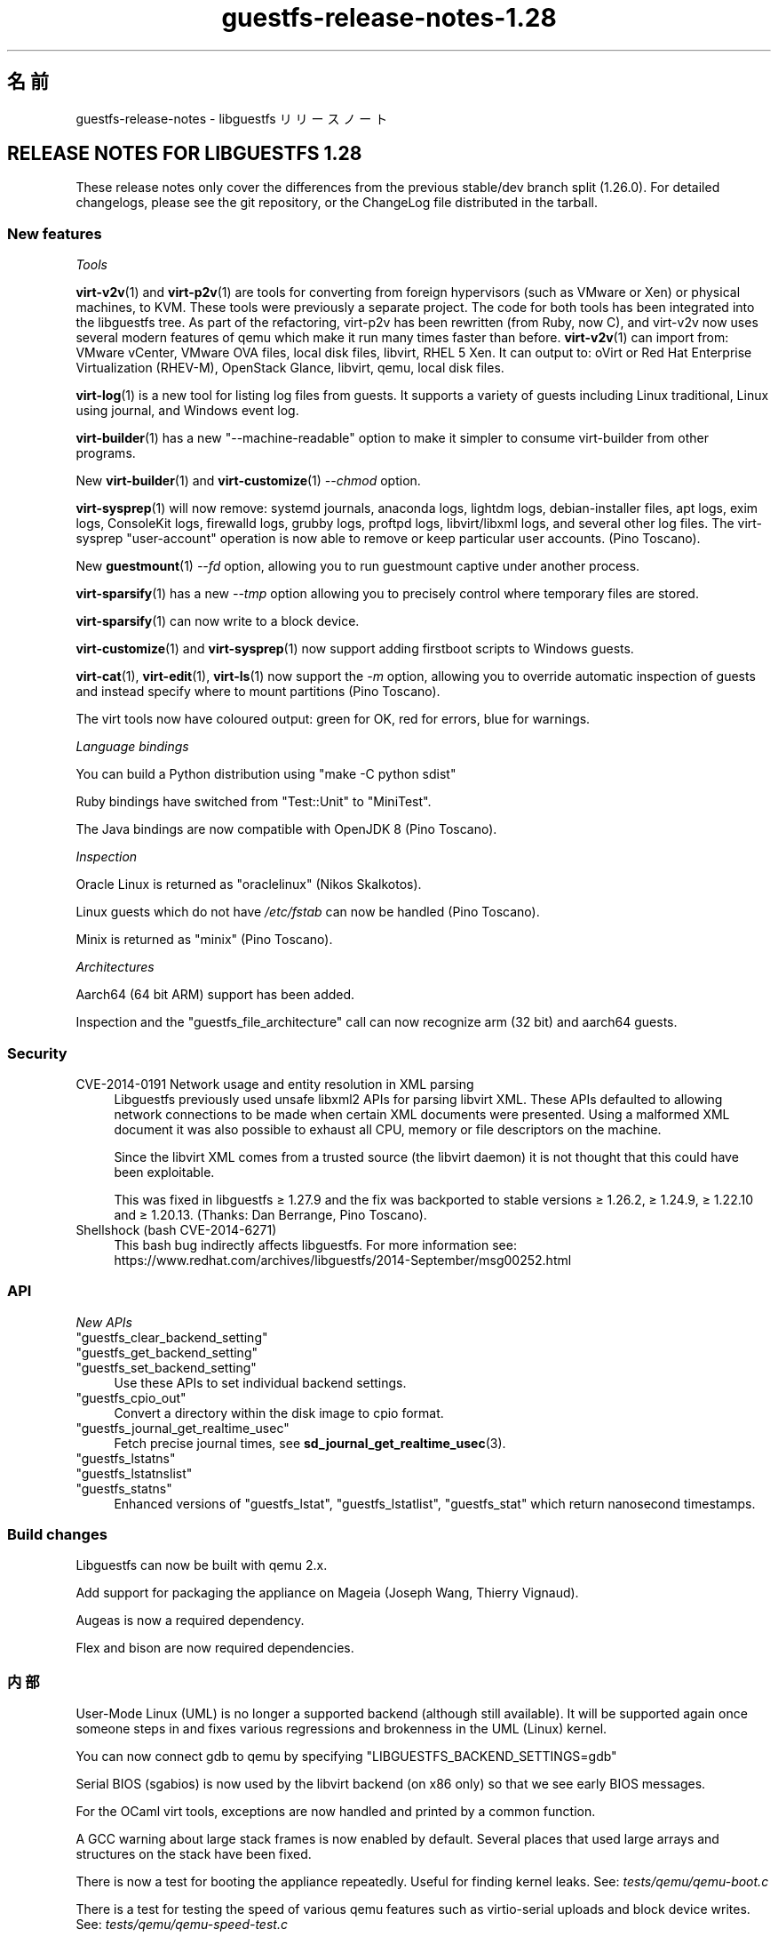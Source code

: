 .\" -*- mode: troff; coding: utf-8 -*-
.\" Automatically generated by Podwrapper::Man 1.52.0 (Pod::Simple 3.45)
.\"
.\" Standard preamble:
.\" ========================================================================
.de Sp \" Vertical space (when we can't use .PP)
.if t .sp .5v
.if n .sp
..
.de Vb \" Begin verbatim text
.ft CW
.nf
.ne \\$1
..
.de Ve \" End verbatim text
.ft R
.fi
..
.\" \*(C` and \*(C' are quotes in nroff, nothing in troff, for use with C<>.
.ie n \{\
.    ds C` ""
.    ds C' ""
'br\}
.el\{\
.    ds C`
.    ds C'
'br\}
.\"
.\" Escape single quotes in literal strings from groff's Unicode transform.
.ie \n(.g .ds Aq \(aq
.el       .ds Aq '
.\"
.\" If the F register is >0, we'll generate index entries on stderr for
.\" titles (.TH), headers (.SH), subsections (.SS), items (.Ip), and index
.\" entries marked with X<> in POD.  Of course, you'll have to process the
.\" output yourself in some meaningful fashion.
.\"
.\" Avoid warning from groff about undefined register 'F'.
.de IX
..
.nr rF 0
.if \n(.g .if rF .nr rF 1
.if (\n(rF:(\n(.g==0)) \{\
.    if \nF \{\
.        de IX
.        tm Index:\\$1\t\\n%\t"\\$2"
..
.        if !\nF==2 \{\
.            nr % 0
.            nr F 2
.        \}
.    \}
.\}
.rr rF
.\" ========================================================================
.\"
.IX Title "guestfs-release-notes-1.28 1"
.TH guestfs-release-notes-1.28 1 2024-01-05 libguestfs-1.52.0 "Virtualization Support"
.\" For nroff, turn off justification.  Always turn off hyphenation; it makes
.\" way too many mistakes in technical documents.
.if n .ad l
.nh
.SH 名前
.IX Header "名前"
guestfs-release-notes \- libguestfs リリースノート
.SH "RELEASE NOTES FOR LIBGUESTFS 1.28"
.IX Header "RELEASE NOTES FOR LIBGUESTFS 1.28"
These release notes only cover the differences from the previous stable/dev branch split (1.26.0).  For detailed changelogs, please see the git repository, or the ChangeLog file distributed in the tarball.
.SS "New features"
.IX Subsection "New features"
\fITools\fR
.IX Subsection "Tools"
.PP
\&\fBvirt\-v2v\fR\|(1) and \fBvirt\-p2v\fR\|(1) are tools for converting from foreign hypervisors (such as VMware or Xen) or physical machines, to KVM.  These tools were previously a separate project.  The code for both tools has been integrated into the libguestfs tree.  As part of the refactoring, virt\-p2v has been rewritten (from Ruby, now C), and virt\-v2v now uses several modern features of qemu which make it run many times faster than before. \fBvirt\-v2v\fR\|(1) can import from: VMware vCenter, VMware OVA files, local disk files, libvirt, RHEL 5 Xen.  It can output to: oVirt or Red Hat Enterprise Virtualization (RHEV-M), OpenStack Glance, libvirt, qemu, local disk files.
.PP
\&\fBvirt\-log\fR\|(1) is a new tool for listing log files from guests.  It supports a variety of guests including Linux traditional, Linux using journal, and Windows event log.
.PP
\&\fBvirt\-builder\fR\|(1) has a new \f(CW\*(C`\-\-machine\-readable\*(C'\fR option to make it simpler to consume virt-builder from other programs.
.PP
New \fBvirt\-builder\fR\|(1) and \fBvirt\-customize\fR\|(1) \fI\-\-chmod\fR option.
.PP
\&\fBvirt\-sysprep\fR\|(1) will now remove: systemd journals, anaconda logs, lightdm logs, debian-installer files, apt logs, exim logs, ConsoleKit logs, firewalld logs, grubby logs, proftpd logs, libvirt/libxml logs, and several other log files.  The virt-sysprep \f(CW\*(C`user\-account\*(C'\fR operation is now able to remove or keep particular user accounts.  (Pino Toscano).
.PP
New \fBguestmount\fR\|(1) \fI\-\-fd\fR option, allowing you to run guestmount captive under another process.
.PP
\&\fBvirt\-sparsify\fR\|(1) has a new \fI\-\-tmp\fR option allowing you to precisely control where temporary files are stored.
.PP
\&\fBvirt\-sparsify\fR\|(1) can now write to a block device.
.PP
\&\fBvirt\-customize\fR\|(1) and \fBvirt\-sysprep\fR\|(1) now support adding firstboot scripts to Windows guests.
.PP
\&\fBvirt\-cat\fR\|(1), \fBvirt\-edit\fR\|(1), \fBvirt\-ls\fR\|(1) now support the \fI\-m\fR option, allowing you to override automatic inspection of guests and instead specify where to mount partitions (Pino Toscano).
.PP
The virt tools now have coloured output: green for OK, red for errors, blue for warnings.
.PP
\fILanguage bindings\fR
.IX Subsection "Language bindings"
.PP
You can build a Python distribution using \f(CW\*(C`make \-C python sdist\*(C'\fR
.PP
Ruby bindings have switched from \f(CW\*(C`Test::Unit\*(C'\fR to \f(CW\*(C`MiniTest\*(C'\fR.
.PP
The Java bindings are now compatible with OpenJDK 8 (Pino Toscano).
.PP
\fIInspection\fR
.IX Subsection "Inspection"
.PP
Oracle Linux is returned as \f(CW\*(C`oraclelinux\*(C'\fR (Nikos Skalkotos).
.PP
Linux guests which do not have \fI/etc/fstab\fR can now be handled (Pino Toscano).
.PP
Minix is returned as \f(CW\*(C`minix\*(C'\fR (Pino Toscano).
.PP
\fIArchitectures\fR
.IX Subsection "Architectures"
.PP
Aarch64 (64 bit ARM) support has been added.
.PP
Inspection and the \f(CW\*(C`guestfs_file_architecture\*(C'\fR call can now recognize arm (32 bit) and aarch64 guests.
.SS Security
.IX Subsection "Security"
.IP "CVE\-2014\-0191 Network usage and entity resolution in XML parsing" 4
.IX Item "CVE-2014-0191 Network usage and entity resolution in XML parsing"
Libguestfs previously used unsafe libxml2 APIs for parsing libvirt XML. These APIs defaulted to allowing network connections to be made when certain XML documents were presented.  Using a malformed XML document it was also possible to exhaust all CPU, memory or file descriptors on the machine.
.Sp
Since the libvirt XML comes from a trusted source (the libvirt daemon)  it is not thought that this could have been exploitable.
.Sp
This was fixed in libguestfs ≥ 1.27.9 and the fix was backported to stable versions ≥ 1.26.2, ≥ 1.24.9, ≥ 1.22.10 and ≥ 1.20.13.  (Thanks: Dan Berrange, Pino Toscano).
.IP "Shellshock (bash CVE\-2014\-6271)" 4
.IX Item "Shellshock (bash CVE-2014-6271)"
This bash bug indirectly affects libguestfs.  For more information see: https://www.redhat.com/archives/libguestfs/2014\-September/msg00252.html
.SS API
.IX Subsection "API"
\fINew APIs\fR
.IX Subsection "New APIs"
.ie n .IP """guestfs_clear_backend_setting""" 4
.el .IP \f(CWguestfs_clear_backend_setting\fR 4
.IX Item "guestfs_clear_backend_setting"
.PD 0
.ie n .IP """guestfs_get_backend_setting""" 4
.el .IP \f(CWguestfs_get_backend_setting\fR 4
.IX Item "guestfs_get_backend_setting"
.ie n .IP """guestfs_set_backend_setting""" 4
.el .IP \f(CWguestfs_set_backend_setting\fR 4
.IX Item "guestfs_set_backend_setting"
.PD
Use these APIs to set individual backend settings.
.ie n .IP """guestfs_cpio_out""" 4
.el .IP \f(CWguestfs_cpio_out\fR 4
.IX Item "guestfs_cpio_out"
Convert a directory within the disk image to cpio format.
.ie n .IP """guestfs_journal_get_realtime_usec""" 4
.el .IP \f(CWguestfs_journal_get_realtime_usec\fR 4
.IX Item "guestfs_journal_get_realtime_usec"
Fetch precise journal times, see \fBsd_journal_get_realtime_usec\fR\|(3).
.ie n .IP """guestfs_lstatns""" 4
.el .IP \f(CWguestfs_lstatns\fR 4
.IX Item "guestfs_lstatns"
.PD 0
.ie n .IP """guestfs_lstatnslist""" 4
.el .IP \f(CWguestfs_lstatnslist\fR 4
.IX Item "guestfs_lstatnslist"
.ie n .IP """guestfs_statns""" 4
.el .IP \f(CWguestfs_statns\fR 4
.IX Item "guestfs_statns"
.PD
Enhanced versions of \f(CW\*(C`guestfs_lstat\*(C'\fR, \f(CW\*(C`guestfs_lstatlist\*(C'\fR, \f(CW\*(C`guestfs_stat\*(C'\fR which return nanosecond timestamps.
.SS "Build changes"
.IX Subsection "Build changes"
Libguestfs can now be built with qemu 2.x.
.PP
Add support for packaging the appliance on Mageia (Joseph Wang, Thierry Vignaud).
.PP
Augeas is now a required dependency.
.PP
Flex and bison are now required dependencies.
.SS 内部
.IX Subsection "内部"
User-Mode Linux (UML) is no longer a supported backend (although still available).  It will be supported again once someone steps in and fixes various regressions and brokenness in the UML (Linux) kernel.
.PP
You can now connect gdb to qemu by specifying \f(CW\*(C`LIBGUESTFS_BACKEND_SETTINGS=gdb\*(C'\fR
.PP
Serial BIOS (sgabios) is now used by the libvirt backend (on x86 only)  so that we see early BIOS messages.
.PP
For the OCaml virt tools, exceptions are now handled and printed by a common function.
.PP
A GCC warning about large stack frames is now enabled by default.  Several places that used large arrays and structures on the stack have been fixed.
.PP
There is now a test for booting the appliance repeatedly.  Useful for finding kernel leaks.  See: \fItests/qemu/qemu\-boot.c\fR
.PP
There is a test for testing the speed of various qemu features such as virtio-serial uploads and block device writes.  See: \fItests/qemu/qemu\-speed\-test.c\fR
.PP
GCC warnings are now enabled for OCaml-C bindings in the OCaml virt tools.
.PP
The code for editing files used by \fBvirt\-edit\fR\|(1), \fBguestfish\fR\|(1) \f(CW\*(C`edit\*(C'\fR command, \fBvirt\-customize\fR\|(1) \fI\-\-edit\fR option and more is now shared between all these utilities (thanks Pino Toscano).
.PP
The FUSE tests were rewritten in C to ensure finer control over how system calls are tested.
.PP
The \fIupdate\-bugs.sh\fR script has been fixed so it should no longer create an empty \f(CW\*(C`BUGS\*(C'\fR file if the Bugzilla server is unavailable.
.PP
The \fBvirt\-resize\fR\|(1) tests now use a stochastic method to ensure much deeper and broader testing.
.PP
When the network is enabled, the appliance now uses DHCP to acquire an IP address.
.PP
If libvirt is being used then the appliance will connect to \f(CW\*(C`virbr0\*(C'\fR (can be overridden by setting \f(CW\*(C`LIBGUESTFS_BACKEND_SETTINGS=network_bridge=<some_bridge>\*(C'\fR).  This enables full-featured network connections, with working ICMP, ping and so on.
.SS バグ修正
.IX Subsection "バグ修正"
.IP https://bugzilla.redhat.com/1153515 4
.IX Item "https://bugzilla.redhat.com/1153515"
empty (but set) LIBGUESTFS_BACKEND prints libguestfs: error: invalid backend:
.IP https://bugzilla.redhat.com/1151766 4
.IX Item "https://bugzilla.redhat.com/1151766"
libguestfs-bash-completion package contains file /usr/share/bash\-completion/completions/virt\-log, but no \fB_virt_log()\fR function in that file
.IP https://bugzilla.redhat.com/1151738 4
.IX Item "https://bugzilla.redhat.com/1151738"
typo error in man page of virt-edit
.IP https://bugzilla.redhat.com/1151033 4
.IX Item "https://bugzilla.redhat.com/1151033"
virt\-v2v conversions from VMware vCenter server run slowly
.IP https://bugzilla.redhat.com/1150880 4
.IX Item "https://bugzilla.redhat.com/1150880"
virt\-v2v: warning: display <graphics type='sdl'> was ignored when converting rhel5 guest with sdl graphics
.IP https://bugzilla.redhat.com/1150867 4
.IX Item "https://bugzilla.redhat.com/1150867"
\&'copy\-file\-to\-file /src /dest' create file /dest even if command 'copy\-file\-to\-file /src /dest' failed
.IP https://bugzilla.redhat.com/1150815 4
.IX Item "https://bugzilla.redhat.com/1150815"
Can not find "RECURSIVE LONG LISTING" in 'man virt\-diff'
.IP https://bugzilla.redhat.com/1150701 4
.IX Item "https://bugzilla.redhat.com/1150701"
virt\-v2v does not fstrim data disks and non-mounted filesystems
.IP https://bugzilla.redhat.com/1150475 4
.IX Item "https://bugzilla.redhat.com/1150475"
Exporting 2+ disk guest to RHEV, only one disk shows after import
.IP https://bugzilla.redhat.com/1148355 4
.IX Item "https://bugzilla.redhat.com/1148355"
virt-filesystems: incorrect LVM vg name when listing Fedora 21 Alpha Atomic image filesystems
.IP https://bugzilla.redhat.com/1148072 4
.IX Item "https://bugzilla.redhat.com/1148072"
Option missing \-\-no\-selinux\-relabel
.IP https://bugzilla.redhat.com/1148012 4
.IX Item "https://bugzilla.redhat.com/1148012"
RFE: Allow qemu-bridge-helper to be used to implement guestfs_set_network
.IP https://bugzilla.redhat.com/1146815 4
.IX Item "https://bugzilla.redhat.com/1146815"
virt\-v2v prints warning: /files/etc/fstab/8/spec references unknown device "cdrom"
.IP https://bugzilla.redhat.com/1146275 4
.IX Item "https://bugzilla.redhat.com/1146275"
regression setting root password with virt\-builder/virt\-customize
.IP https://bugzilla.redhat.com/1146017 4
.IX Item "https://bugzilla.redhat.com/1146017"
virt\-v2v \-v \-x during windows guest conversion will hang at hivex: hivex_open: used block id ……
.IP https://bugzilla.redhat.com/1145995 4
.IX Item "https://bugzilla.redhat.com/1145995"
Improve the error info when converting windows guest with unclean file system
.IP https://bugzilla.redhat.com/1145916 4
.IX Item "https://bugzilla.redhat.com/1145916"
virt\-v2v fails to convert win7 guest
.IP https://bugzilla.redhat.com/1144891 4
.IX Item "https://bugzilla.redhat.com/1144891"
RFE: stat calls do not return nanosecond timestamps
.IP https://bugzilla.redhat.com/1144766 4
.IX Item "https://bugzilla.redhat.com/1144766"
\&\fBfutimens()\fR is a no-op via guestmount
.IP https://bugzilla.redhat.com/1144201 4
.IX Item "https://bugzilla.redhat.com/1144201"
guestfish can not restore terminal's output colour when exit guestfish, if the terminal's background colour is black then it will make a inconvenient
.IP https://bugzilla.redhat.com/1143949 4
.IX Item "https://bugzilla.redhat.com/1143949"
virt-customize option '\-\-password\-crypto' do not work
.IP https://bugzilla.redhat.com/1143887 4
.IX Item "https://bugzilla.redhat.com/1143887"
Warning shows when converting guests to rhev:chown: changing ownership of ‘/tmp/v2v.u48xag/*.ovf’: Invalid argument
.IP https://bugzilla.redhat.com/1143883 4
.IX Item "https://bugzilla.redhat.com/1143883"
warning shows when converting rhel7 guest:virt\-v2v:could not update grub2 console: aug_get: no matching node (ignored)
.IP https://bugzilla.redhat.com/1143866 4
.IX Item "https://bugzilla.redhat.com/1143866"
virt\-v2v fails with error: cannot open Packages index using db5
.IP https://bugzilla.redhat.com/1142416 4
.IX Item "https://bugzilla.redhat.com/1142416"
part-get-name give 'libguestfs: error: part_get_name: parted does not support the machine output (\-m)' error message when run 'part\-get\-name /dev/sda 1'
.IP https://bugzilla.redhat.com/1142186 4
.IX Item "https://bugzilla.redhat.com/1142186"
virt-sysprep option '\-\-mount\-options' don't work well
.IP https://bugzilla.redhat.com/1142158 4
.IX Item "https://bugzilla.redhat.com/1142158"
Illegal command 'part\-get\-name /dev/sda1 1' cause libguestfs appliance crashed
.IP https://bugzilla.redhat.com/1142004 4
.IX Item "https://bugzilla.redhat.com/1142004"
virt\-v2v prints warning:WARNING:/files/boot/grub/device.map references unknown device "xvda"
.IP https://bugzilla.redhat.com/1141723 4
.IX Item "https://bugzilla.redhat.com/1141723"
virt\-v2v: error: disk sda has no defined format shows when converting xen hvm guest
.IP https://bugzilla.redhat.com/1141680 4
.IX Item "https://bugzilla.redhat.com/1141680"
[RFE] virt\-v2 should support convert a domain with using domain's UUID instead of domain name
.IP https://bugzilla.redhat.com/1141631 4
.IX Item "https://bugzilla.redhat.com/1141631"
[RFE] virt\-v2 should support convert a guest to a dir-pool with using pool's uuid
.IP https://bugzilla.redhat.com/1141157 4
.IX Item "https://bugzilla.redhat.com/1141157"
virt-sysprep option '\-\-user\-accounts' don't work well
.IP https://bugzilla.redhat.com/1141145 4
.IX Item "https://bugzilla.redhat.com/1141145"
virt\-v2v fails to convert xen pv guests.
.IP https://bugzilla.redhat.com/1141113 4
.IX Item "https://bugzilla.redhat.com/1141113"
virt\-v2v fails to convert esx guests
.IP https://bugzilla.redhat.com/1140946 4
.IX Item "https://bugzilla.redhat.com/1140946"
qemu-img shows error message for backing file twice
.IP https://bugzilla.redhat.com/1140894 4
.IX Item "https://bugzilla.redhat.com/1140894"
No error messages output if append '\-\-format qcow2' after '\-a guest.img', guest.img is a raw format image file
.IP https://bugzilla.redhat.com/1140547 4
.IX Item "https://bugzilla.redhat.com/1140547"
virt-builder option '\-\-format' don't work well
.IP https://bugzilla.redhat.com/1140156 4
.IX Item "https://bugzilla.redhat.com/1140156"
RFE: Export to RHEV data domain
.IP https://bugzilla.redhat.com/1140050 4
.IX Item "https://bugzilla.redhat.com/1140050"
No error shows when multiple conflicting options used with virt\-v2v
.IP https://bugzilla.redhat.com/1139973 4
.IX Item "https://bugzilla.redhat.com/1139973"
Improve the error info when converting xen guest with no passwordless SSH access configured
.IP https://bugzilla.redhat.com/1139543 4
.IX Item "https://bugzilla.redhat.com/1139543"
Improve the error info when converting guest with no space left
.IP https://bugzilla.redhat.com/1138586 4
.IX Item "https://bugzilla.redhat.com/1138586"
No error shows when converting running guest with virt\-v2v
.IP https://bugzilla.redhat.com/1138184 4
.IX Item "https://bugzilla.redhat.com/1138184"
virt\-v2v will fail when converting guests with initramfs\-*kdump.img under /boot
.IP https://bugzilla.redhat.com/1138182 4
.IX Item "https://bugzilla.redhat.com/1138182"
xen guest will be kernel panic after converted by virt\-v2v
.IP https://bugzilla.redhat.com/1130189 4
.IX Item "https://bugzilla.redhat.com/1130189"
Annoying message about permissions of /dev/kvm
.IP https://bugzilla.redhat.com/1123007 4
.IX Item "https://bugzilla.redhat.com/1123007"
libguestfs 'direct' backend should close file descriptors before exec-ing qemu to avoid leaking !O_CLOEXEC fds
.IP https://bugzilla.redhat.com/1122557 4
.IX Item "https://bugzilla.redhat.com/1122557"
virt-sparsify overwrites block devices if used as output files
.IP https://bugzilla.redhat.com/1113156 4
.IX Item "https://bugzilla.redhat.com/1113156"
Empty fstab breaks libguestfs inspection
.IP https://bugzilla.redhat.com/1111662 4
.IX Item "https://bugzilla.redhat.com/1111662"
Guestfs.Error("vgchange_uuid_all: Volume group has active logical volumes")
.IP https://bugzilla.redhat.com/1109174 4
.IX Item "https://bugzilla.redhat.com/1109174"
virt-win-reg manual page is corrupted
.IP https://bugzilla.redhat.com/1106548 4
.IX Item "https://bugzilla.redhat.com/1106548"
root gets an error accessing to a non-root dir on a snapshot guestmount VMDK img
.IP https://bugzilla.redhat.com/1103877 4
.IX Item "https://bugzilla.redhat.com/1103877"
These APIs also need to add to `guestfish \-h` command list
.IP https://bugzilla.redhat.com/1102448 4
.IX Item "https://bugzilla.redhat.com/1102448"
mageia package list is incorrect
.IP https://bugzilla.redhat.com/1102447 4
.IX Item "https://bugzilla.redhat.com/1102447"
libguestfs 1.27.13 does not build due to libxml library order
.IP https://bugzilla.redhat.com/1100498 4
.IX Item "https://bugzilla.redhat.com/1100498"
RFE: non-polling mechanism to detect guestmount \-\-no\-fork readiness
.IP https://bugzilla.redhat.com/1099490 4
.IX Item "https://bugzilla.redhat.com/1099490"
scrub-file can't handle link file
.IP https://bugzilla.redhat.com/1099284 4
.IX Item "https://bugzilla.redhat.com/1099284"
typo errors in man pages
.IP https://bugzilla.redhat.com/1098718 4
.IX Item "https://bugzilla.redhat.com/1098718"
RFE: virt-builder aliases
.IP https://bugzilla.redhat.com/1096465 4
.IX Item "https://bugzilla.redhat.com/1096465"
virt-builder "proxy=off" setting doesn't turn off the proxy for downloads
.IP https://bugzilla.redhat.com/1094746 4
.IX Item "https://bugzilla.redhat.com/1094746"
virt-sparsify man failes to mention what happens to snapshots within a qcow2 image (they are discarded)
.IP https://bugzilla.redhat.com/1092753 4
.IX Item "https://bugzilla.redhat.com/1092753"
virt-builder: If several repos contain the same os-version images, then they are duplicated in \-l output
.IP https://bugzilla.redhat.com/1091803 4
.IX Item "https://bugzilla.redhat.com/1091803"
tar-in-opts execute failed that cause libguestfs appliance crashed
.IP https://bugzilla.redhat.com/1088424 4
.IX Item "https://bugzilla.redhat.com/1088424"
virt-resize: libguestfs error: part_set_name: parted: /dev/sdb: Error during translation: Invalid or incomplete multibyte or wide character
.IP https://bugzilla.redhat.com/1088262 4
.IX Item "https://bugzilla.redhat.com/1088262"
virt-builder cannot write to a block device
.IP https://bugzilla.redhat.com/1085029 4
.IX Item "https://bugzilla.redhat.com/1085029"
Ruby tests fail with latest Ruby
.IP https://bugzilla.redhat.com/1079210 4
.IX Item "https://bugzilla.redhat.com/1079210"
virt-sparsify \-\-in\-place cannot sparsify as much as it should
.IP https://bugzilla.redhat.com/1079182 4
.IX Item "https://bugzilla.redhat.com/1079182"
virt-df cannot report used disk space of windows guest when updated to 6.5
.IP https://bugzilla.redhat.com/1077817 4
.IX Item "https://bugzilla.redhat.com/1077817"
virt-builder error: "syntax error at line 3: syntax error"
.IP https://bugzilla.redhat.com/1056290 4
.IX Item "https://bugzilla.redhat.com/1056290"
virt-sparsify overwrites block devices if used as output files
.IP https://bugzilla.redhat.com/812970 4
.IX Item "https://bugzilla.redhat.com/812970"
virt-rescue cannot set ≥<rescue> prompt, on Ubuntu 12.04
.SH 関連項目
.IX Header "関連項目"
\&\fBguestfs\-examples\fR\|(1), \fBguestfs\-faq\fR\|(1), \fBguestfs\-performance\fR\|(1), \fBguestfs\-recipes\fR\|(1), \fBguestfs\-testing\fR\|(1), \fBguestfs\fR\|(3), \fBguestfish\fR\|(1), http://libguestfs.org/
.SH 著者
.IX Header "著者"
Richard W.M. Jones
.SH COPYRIGHT
.IX Header "COPYRIGHT"
Copyright (C) 2009\-2023 Red Hat Inc.
.SH LICENSE
.IX Header "LICENSE"
.SH BUGS
.IX Header "BUGS"
To get a list of bugs against libguestfs, use this link:
https://bugzilla.redhat.com/buglist.cgi?component=libguestfs&product=Virtualization+Tools
.PP
To report a new bug against libguestfs, use this link:
https://bugzilla.redhat.com/enter_bug.cgi?component=libguestfs&product=Virtualization+Tools
.PP
When reporting a bug, please supply:
.IP \(bu 4
The version of libguestfs.
.IP \(bu 4
Where you got libguestfs (eg. which Linux distro, compiled from source, etc)
.IP \(bu 4
Describe the bug accurately and give a way to reproduce it.
.IP \(bu 4
Run \fBlibguestfs\-test\-tool\fR\|(1) and paste the \fBcomplete, unedited\fR
output into the bug report.
